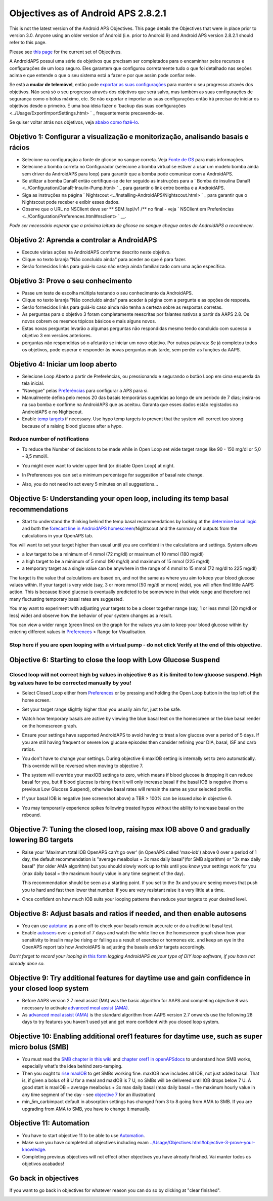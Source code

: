 Objectives as of Android APS 2.8.2.1
**************************************************
This is not the latest version of the Android APS Objectives.  This page details the Objectives that were in place prior to version 3.0.  Anyone using an older version of Android (i.e. prior to Android 9) and Android APS version 2.8.2.1 should refer to this page.  

Please see `this page <../Usage/Objectives.rst>`_ for the current set of Objectives.

A AndroidAPS possui uma série de objetivos que precisam ser completados para o encaminhar pelos recursos e configurações de um loop seguro.  Eles garantem que configurou corretamente tudo o que foi detalhado nas seções acima e que entende o que o seu sistema está a fazer e por que assim pode confiar nele.

Se está **a mudar de telemóvel**, então pode `exportar as suas configurações <../Usage/ExportImportSettings.html>`_ para manter o seu progresso através dos objetivos. Não será só o seu progresso através dos objetivos que será salvo, mas também as suas configurações de segurança como o bólus máximo, etc.  Se não exportar e importar as suas configurações então irá precisar de iniciar os objetivos desde o primeiro.  É uma boa ideia fazer o `backup das suas configurações <../Usage/ExportImportSettings.html> ` _ frequentemente precavendo-se.

Se quiser voltar atrás nos objetivos, veja `abaixo como fazê-lo <../Usage/Objectives.html#go-back-in-objectives>`_.
 
Objetivo 1: Configurar a visualização e monitorização, analisando basais e rácios
====================================================================================================
* Selecione na configuração a fonte de glicose no sangue correta.  Veja `Fonte de GS <../Configuration/BG-Source.html>`_ para mais informações.
* Selecione a bomba correta no Configurador (selecione a bomba virtual se estiver a usar um modelo bomba ainda sem driver da AndroidAPS para loop) para garantir que a bomba pode comunicar com a AndroidAPS.  
* Se utilizar a bomba DanaR então certifique-se de ter seguido as instruções para a ` Bomba de insulina DanaR <../Configuration/DanaR-Insulin-Pump.html> ` _ para garantir o link entre bomba e a AndroidAPS.
* Siga as instruções na página ` Nightscout <../Installing-AndroidAPS/Nightscout.html> ` _ para garantir que o Nightscout pode receber e exibir esses dados.
* Observe que o URL no NSClient deve ser ** SEM /api/v1 /** no final - veja ` NSClient em Preferências <../Configuration/Preferences.html#nsclient> ` __.

*Pode ser necessário esperar que a próxima leitura de glicose no sangue chegue antes da AndroidAPS a reconhecer.*

Objetivo 2: Aprenda a controlar a AndroidAPS
==================================================
* Execute várias ações na AndroidAPS conforme descrito neste objetivo.
* Clique no texto laranja "Não concluído ainda" para aceder ao que é para fazer.
* Serão fornecidos links para guiá-lo caso não esteja ainda familiarizado com uma ação específica.

  .. imagem:: ../images/Objective2_V2_5.png
    :alt: Captura de ecrã do Objetivo 2  

Objetivo 3: Prove o seu conhecimento
==================================================
* Passe um teste de escolha múltipla testando o seu conhecimento da AndroidAPS.
* Clique no texto laranja "Não concluído ainda" para aceder à página com a pergunta e as opções de resposta.

  .. imagem:: ../images/Objective2_V2_5.png
    :alt: Captura de ecrã do Objetivo 3

* Serão fornecidos links para guiá-lo caso ainda não tenha a certeza sobre as respostas corretas.
* As perguntas para o objetivo 3 foram completamente reescritas por falantes nativos a partir da AAPS 2.8. Os novos cobrem os mesmos tópicos básicos e mais alguns novos.
* Estas novas perguntas levarão a algumas perguntas não respondidas mesmo tendo concluído com sucesso o objetivo 3 em versões anteriores.
* perguntas não respondidas só o afetarão se iniciar um novo objetivo. Por outras palavras: Se já completou todos os objetivos, pode esperar e responder às novas perguntas mais tarde, sem perder as funções da AAPS.

Objetivo 4: Iniciar um loop aberto
==================================================
* Selecione Loop Aberto a partir de Preferências, ou pressionando e segurando o botão Loop em cima esquerda da tela inicial.
* "Navegue" pelas `Preferências <../Configuration/Preferences.html>`__ para configurar a APS para si.
* Manualmente defina pelo menos 20 das basais temporárias sugeridas ao longo de um período de 7 dias; insira-os na sua bomba e confirme na AndroidAPS que as aceitou.  Garanta que esses dados estão registados na AndroidAPS e no Nightscout.
* Enable `temp targets <../Usage/temptarget.html>`_ if necessary. Use hypo temp targets to prevent that the system will correct too strong because of a raising blood glucose after a hypo. 

Reduce number of notifications
--------------------------------------------------
* To reduce the Number of decisions to be made while in Open Loop set wide target range like 90 - 150 mg/dl or 5,0 - 8,5 mmol/l.
* You might even want to wider upper limit (or disable Open Loop) at night. 
* In Preferences you can set a minimum percentage for suggestion of basal rate change.

  .. image:: ../images/OpenLoop_MinimalRequestChange2.png
    :alt: Open Loop minimal request change
     
* Also, you do not need to act every 5 minutes on all suggestions...

Objective 5: Understanding your open loop, including its temp basal recommendations
====================================================================================================
* Start to understand the thinking behind the temp basal recommendations by looking at the `determine basal logic <https://openaps.readthedocs.io/en/latest/docs/While%20You%20Wait%20For%20Gear/Understand-determine-basal.html>`_ and both the `forecast line in AndroidAPS homescreen <../Getting-Started/Screenshots.html#prediction-lines>`_/Nightscout and the summary of outputs from the calculations in your OpenAPS tab.
 
You will want to set your target higher than usual until you are confident in the calculations and settings.  System allows

* a low target to be a minimum of 4 mmol (72 mg/dl) or maximum of 10 mmol (180 mg/dl) 
* a high target to be a minimum of 5 mmol (90 mg/dl) and maximum of 15 mmol (225 mg/dl)
* a temporary target as a single value can be anywhere in the range of 4 mmol to 15 mmol (72 mg/dl to 225 mg/dl)

The target is the value that calculations are based on, and not the same as where you aim to keep your blood glucose values within.  If your target is very wide (say, 3 or more mmol [50 mg/dl or more] wide), you will often find little AAPS action. This is because blood glucose is eventually predicted to be somewhere in that wide range and therefore not many fluctuating temporary basal rates are suggested. 

You may want to experiment with adjusting your targets to be a closer together range (say, 1 or less mmol [20 mg/dl or less] wide) and observe how the behavior of your system changes as a result.  

You can view a wider range (green lines) on the graph for the values you aim to keep your blood glucose within by entering different values in `Preferences <../Configuration/Preferences.html>`__ > Range for Visualisation.
 
.. image:: ../images/sign_stop.png
  :alt: Stop sign

Stop here if you are open looping with a virtual pump - do not click Verify at the end of this objective.
------------------------------------------------------------------------------------------------------------------------------------------------------

.. image:: ../images/blank.png
  :alt: blank

Objective 6: Starting to close the loop with Low Glucose Suspend
====================================================================================================
.. image:: ../images/sign_warning.png
  :alt: Warning sign
  
Closed loop will not correct high bg values in objective 6 as it is limited to low glucose suspend. High bg values have to be corrected manually by you!
--------------------------------------------------------------------------------------------------------------------------------------------------------------------------------------------------------
* Select Closed Loop either from `Preferences <../Configuration/Preferences.html>`__ or by pressing and holding the Open Loop button in the top left of the home screen.
* Set your target range slightly higher than you usually aim for, just to be safe.
* Watch  how temporary basals are active by viewing the blue basal text on the homescreen or the blue basal render on the homescreen graph.
* Ensure your settings have supported AndroidAPS to avoid having to treat a low glucose over a period of 5 days.  If you are still having frequent or severe low glucose episodes then consider refining your DIA, basal, ISF and carb ratios.
* You don't have to change your settings. During objective 6 maxIOB setting is internally set to zero automatically. This override will be reversed when moving to objective 7.
* The system will override your maxIOB settings to zero, which means if blood glucose is dropping it can reduce basal for you, but if blood glucose is rising then it will only increase basal if the basal IOB is negative (from a previous Low Glucose Suspend), otherwise basal rates will remain the same as your selected profile.  

  .. image:: ../images/Objective6_negIOB.png
    :alt: Example negative IOB

* If your basal IOB is negative (see screenshot above) a TBR > 100% can be issued also in objective 6.
* You may temporarily experience spikes following treated hypos without the ability to increase basal on the rebound.

Objective 7: Tuning the closed loop, raising max IOB above 0 and gradually lowering BG targets
====================================================================================================
* Raise your 'Maximum total IOB OpenAPS can’t go over' (in OpenAPS called 'max-iob') above 0 over a period of 1 day, the default recommendation is "average mealbolus + 3x max daily basal"(for SMB algorithm) or "3x max daily basal" (for older AMA algorithm) but you should slowly work up to this until you know your settings work for you (max daily basal = the maximum hourly value in any time segment of the day).

  This recommendation should be seen as a starting point. If you set to the 3x and you are seeing moves that push you to hard and fast then lower that number. If you are very resistant raise it a very little at a time.

  .. image:: ../images/MaxDailyBasal2.png
    :alt: max daily basal

* Once confident on how much IOB suits your looping patterns then reduce your targets to your desired level.


Objective 8: Adjust basals and ratios if needed, and then enable autosens
====================================================================================================
* You can use `autotune <https://openaps.readthedocs.io/en/latest/docs/Customize-Iterate/autotune.html>`_ as a one off to check your basals remain accurate or do a traditional basal test.
* Enable `autosens <../Usage/Open-APS-features.html>`_ over a period of 7 days and watch the white line on the homescreen graph show how your sensitivity to insulin may be rising or falling as a result of exercise or hormones etc. and keep an eye in the OpenAPS report tab how AndroidAPS is adjusting the basals and/or targets accordingly.

*Don’t forget to record your looping in* `this form <https://bit.ly/nowlooping>`_ *logging AndroidAPS as your type of DIY loop software, if you have not already done so.*


Objective 9: Try additional features for daytime use and gain confidence in your closed loop system
====================================================================================================
* Before AAPS version 2.7 meal assist (MA) was the basic algorithm for AAPS and completing objective 8 was necessary to activate `advanced meal assist (AMA) <../Usage/Open-APS-features.html#advanced-meal-assist-ama>`__.
* As `advanced meal assist (AMA) <../Usage/Open-APS-features.html#advanced-meal-assist-ama>`__ is the standard algorithm from AAPS version 2.7 onwards use the following 28 days to try features you haven't used yet and get more confident with you closed loop system.


Objective 10: Enabling additional oref1 features for daytime use, such as super micro bolus (SMB)
====================================================================================================
* You must read the `SMB chapter in this wiki <../Usage/Open-APS-features.html#super-micro-bolus-smb>`_ and `chapter oref1 in openAPSdocs <https://openaps.readthedocs.io/en/latest/docs/Customize-Iterate/oref1.html>`_ to understand how SMB works, especially what's the idea behind zero-temping.
* Then you ought to `rise maxIOB <../Usage/Open-APS-features.html#maximum-total-iob-openaps-cant-go-over-openaps-max-iob>`_ to get SMBs working fine. maxIOB now includes all IOB, not just added basal. That is, if given a bolus of 8 U for a meal and maxIOB is 7 U, no SMBs will be delivered until IOB drops below 7 U. A good start is maxIOB = average mealbolus + 3x max daily basal (max daily basal = the maximum hourly value in any time segment of the day - see `objective 7 <../Usage/Objectives.html#objective-7-tuning-the-closed-loop-raising-max-iob-above-0-and-gradually-lowering-bg-targets>`_ for an illustration)
* min_5m_carbimpact default in absorption settings has changed from 3 to 8 going from AMA to SMB. If you are upgrading from AMA to SMB, you have to change it manually.


Objective 11: Automation
====================================================================================================
* You have to start objective 11 to be able to use `Automation <../Usage/Automation.html>`_.
* Make sure you have completed all objectives including exam `<../Usage/Objectives.html#objective-3-prove-your-knowledge>`_.
* Completing previous objectives will not effect other objectives you have already finished. Vai manter todos os objetivos acabados!


Go back in objectives
====================================================================================================
If you want to go back in objectives for whatever reason you can do so by clicking at "clear finished".

.. image:: ../images/Objective_ClearFinished.png
  :alt: Go back in objectives
